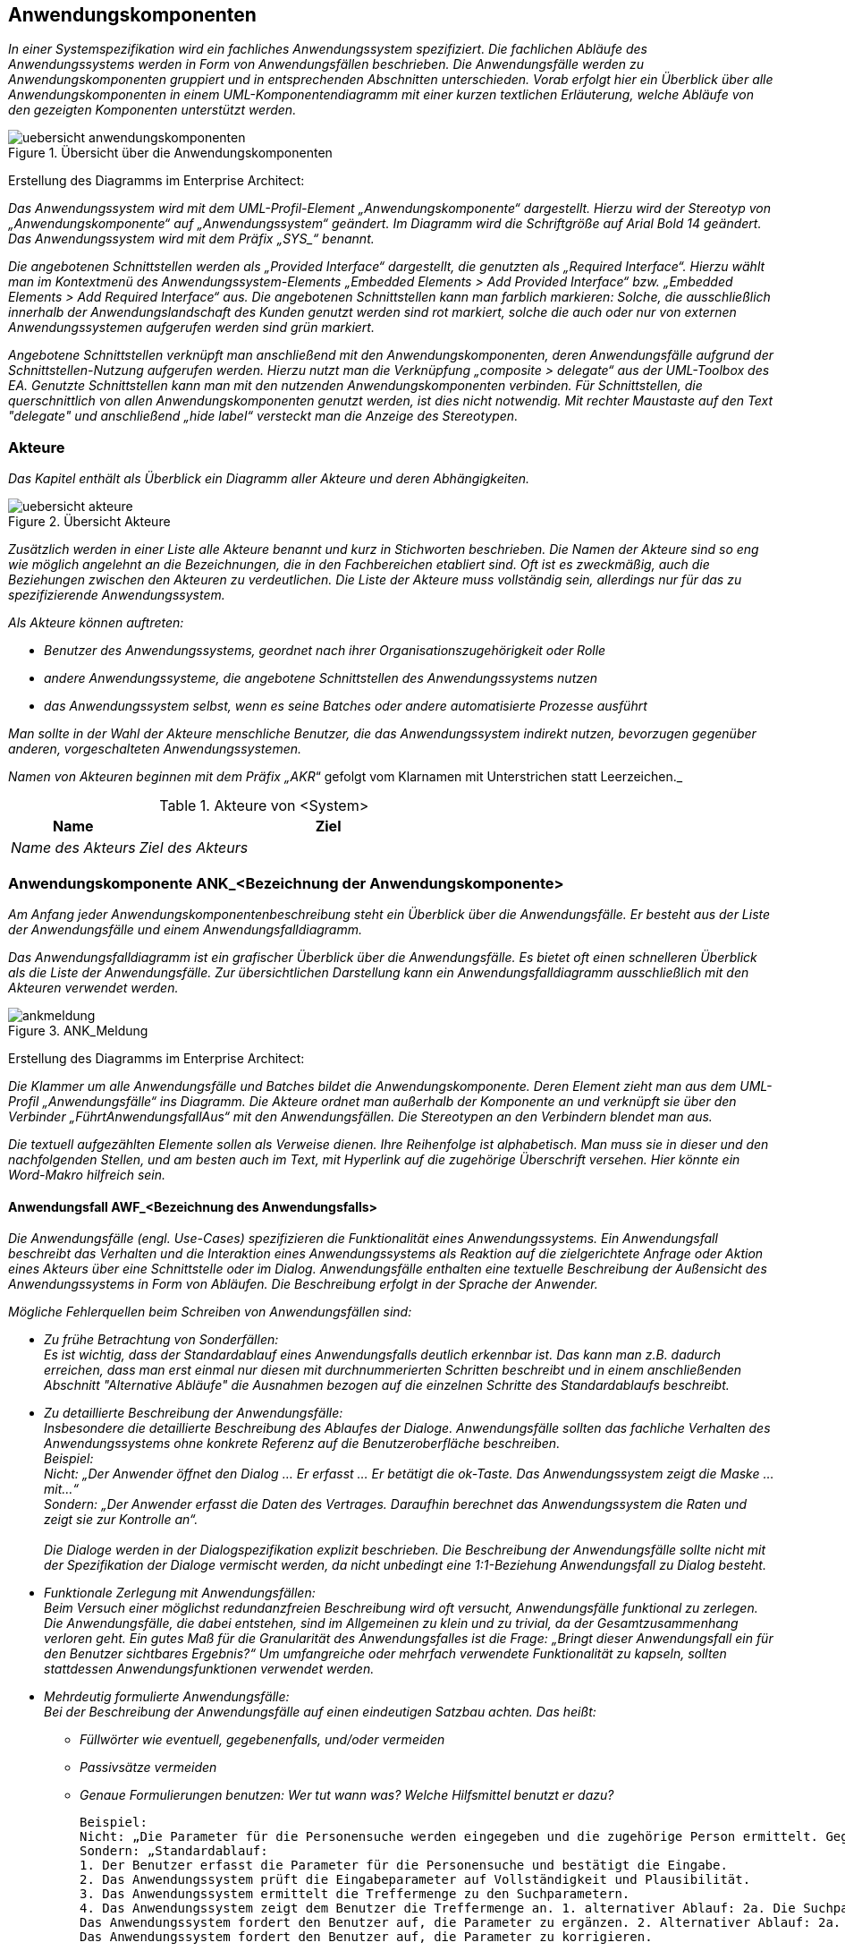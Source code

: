 // tag::inhalt[]

[[anwendungskomponenten]]
== Anwendungskomponenten

_In einer Systemspezifikation wird ein fachliches Anwendungssystem spezifiziert.
Die fachlichen Abläufe des Anwendungssystems werden in Form von Anwendungsfällen beschrieben. Die Anwendungsfälle werden zu Anwendungskomponenten gruppiert und in entsprechenden Abschnitten unterschieden.
Vorab erfolgt hier ein Überblick über alle Anwendungskomponenten in einem UML-Komponentendiagramm mit einer kurzen textlichen Erläuterung, welche Abläufe von den gezeigten Komponenten unterstützt werden._

[[uebersicht-anwendungskomponenten]]
.Übersicht über die Anwendungskomponenten
image::vorlage-systemspezifikation/uebersicht-anwendungskomponenten.png[]

****
Erstellung des Diagramms im Enterprise Architect:

_Das Anwendungssystem wird mit dem UML-Profil-Element „Anwendungskomponente“ dargestellt. Hierzu wird der Stereotyp von „Anwendungskomponente“ auf „Anwendungssystem“ geändert.
Im Diagramm wird die Schriftgröße auf Arial Bold 14 geändert.
Das Anwendungssystem wird mit dem Präfix +„SYS_“+ benannt._

_Die angebotenen Schnittstellen werden als „Provided Interface“ dargestellt, die genutzten als „Required Interface“.
Hierzu wählt man im Kontextmenü des Anwendungssystem-Elements „Embedded Elements > Add Provided Interface“ bzw. „Embedded Elements > Add Required Interface“ aus.
Die angebotenen Schnittstellen kann man farblich markieren: Solche, die ausschließlich innerhalb der Anwendungslandschaft des Kunden genutzt werden sind rot markiert, solche die auch oder nur von externen Anwendungssystemen aufgerufen werden sind grün markiert._

_Angebotene Schnittstellen verknüpft man anschließend mit den Anwendungskomponenten, deren Anwendungsfälle aufgrund der Schnittstellen-Nutzung aufgerufen werden.
Hierzu nutzt man die Verknüpfung „composite > delegate“ aus der UML-Toolbox des EA.
Genutzte Schnittstellen kann man mit den nutzenden Anwendungskomponenten verbinden.
Für Schnittstellen, die querschnittlich von allen Anwendungskomponenten genutzt werden, ist dies nicht notwendig.
Mit rechter Maustaste auf den Text "delegate" und anschließend „hide label“ versteckt man die Anzeige des Stereotypen._
****

[[akteure]]
=== Akteure

_Das Kapitel enthält als Überblick ein Diagramm aller Akteure und deren Abhängigkeiten._

[[uebersicht-akteure]]
.Übersicht Akteure
image::vorlage-systemspezifikation/uebersicht-akteure.png[]

_Zusätzlich werden in einer Liste alle Akteure benannt und kurz in Stichworten beschrieben.
Die Namen der Akteure sind so eng wie möglich angelehnt an die Bezeichnungen, die in den Fachbereichen etabliert sind.
Oft ist es zweckmäßig, auch die Beziehungen zwischen den Akteuren zu verdeutlichen.
Die Liste der Akteure muss vollständig sein, allerdings nur für das zu spezifizierende Anwendungssystem._

_Als Akteure können auftreten:_

* _Benutzer des Anwendungssystems, geordnet nach ihrer Organisationszugehörigkeit oder Rolle_
* _andere Anwendungssysteme, die angebotene Schnittstellen des Anwendungssystems nutzen_
* _das Anwendungssystem selbst, wenn es seine Batches oder andere automatisierte Prozesse ausführt_

_Man sollte in der Wahl der Akteure menschliche Benutzer, die das Anwendungssystem indirekt nutzen, bevorzugen gegenüber anderen, vorgeschalteten Anwendungssystemen._

_Namen von Akteuren beginnen mit dem Präfix „AKR_“ gefolgt vom Klarnamen mit Unterstrichen statt Leerzeichen._

[[table-akteure]]
.Akteure von <System>
[cols="2,6", options="header"]
|===
|*Name* |*Ziel*
|_Name des Akteurs_ |_Ziel des Akteurs_
|===

[[anwendungskomponente-ankbezeichnung-anwendungskomponente]]
=== Anwendungskomponente ANK_<Bezeichnung der Anwendungskomponente>

_Am Anfang jeder Anwendungskomponentenbeschreibung steht ein Überblick über die Anwendungsfälle.
Er besteht aus der Liste der Anwendungsfälle und einem Anwendungsfalldiagramm._

_Das Anwendungsfalldiagramm ist ein grafischer Überblick über die Anwendungsfälle.
Es bietet oft einen schnelleren Überblick als die Liste der Anwendungsfälle.
Zur übersichtlichen Darstellung kann ein Anwendungsfalldiagramm ausschließlich mit den Akteuren verwendet werden._

[[uebersicht-ankmeldung]]
.ANK_Meldung
image::vorlage-systemspezifikation/ankmeldung.png[]

****
Erstellung des Diagramms im Enterprise Architect:

_Die Klammer um alle Anwendungsfälle und Batches bildet die Anwendungskomponente.
Deren Element zieht man aus dem UML-Profil „Anwendungsfälle“ ins Diagramm.
Die Akteure ordnet man außerhalb der Komponente an und verknüpft sie über den Verbinder „FührtAnwendungsfallAus“ mit den Anwendungsfällen.
Die Stereotypen an den Verbindern blendet man aus._

_Die textuell aufgezählten Elemente sollen als Verweise dienen.
Ihre Reihenfolge ist alphabetisch. Man muss sie in dieser und den nachfolgenden Stellen, und am besten auch im Text, mit Hyperlink auf die zugehörige Überschrift versehen.
Hier könnte ein Word-Makro hilfreich sein._
****

[[anwendungsfall-awfbezeichnung-anwendungsfalls]]
==== Anwendungsfall AWF_<Bezeichnung des Anwendungsfalls>

_Die Anwendungsfälle (engl. Use-Cases) spezifizieren die Funktionalität eines Anwendungssystems.
Ein Anwendungsfall beschreibt das Verhalten und die Interaktion eines Anwendungssystems als Reaktion auf die zielgerichtete Anfrage oder Aktion eines Akteurs über eine Schnittstelle oder im Dialog.
Anwendungsfälle enthalten eine textuelle Beschreibung der Außensicht des Anwendungssystems in Form von Abläufen.
Die Beschreibung erfolgt in der Sprache der Anwender._

_Mögliche Fehlerquellen beim Schreiben von Anwendungsfällen sind:_

* _Zu frühe Betrachtung von Sonderfällen: +
Es ist wichtig, dass der Standardablauf eines Anwendungsfalls deutlich erkennbar ist.
Das kann man z.B. dadurch erreichen, dass man erst einmal nur diesen mit durchnummerierten Schritten beschreibt und in einem anschließenden Abschnitt "Alternative Abläufe" die Ausnahmen bezogen auf die einzelnen Schritte des Standardablaufs beschreibt._
* _Zu detaillierte Beschreibung der Anwendungsfälle: +
Insbesondere die detaillierte Beschreibung des Ablaufes der Dialoge.
Anwendungsfälle sollten das fachliche Verhalten des Anwendungssystems ohne konkrete Referenz auf die Benutzeroberfläche beschreiben. +
Beispiel: +
Nicht: „Der Anwender öffnet den Dialog ... Er erfasst ... Er betätigt die ok-Taste. Das Anwen­dungssystem zeigt die Maske ... mit...“ +
Sondern: „Der Anwender erfasst die Daten des Vertrages.
Daraufhin berechnet das Anwendungs­system die Raten und zeigt sie zur Kontrolle an“. +
 +
Die Dialoge werden in der Dialogspezifikation explizit beschrieben. Die Beschreibung der Anwendungsfälle sollte nicht mit der Spezifikation der Dialoge vermischt werden, da nicht unbedingt eine 1:1-Beziehung Anwendungsfall zu Dialog besteht._
* _Funktionale Zerlegung mit Anwendungsfällen: +
Beim Versuch einer möglichst redundanzfreien Beschreibung wird oft versucht, Anwendungsfälle funktional zu zerlegen.
Die Anwendungsfälle, die dabei entstehen, sind im Allgemeinen zu klein und zu trivial, da der Gesamtzusammenhang verloren geht.
Ein gutes Maß für die Granularität des Anwendungsfalles ist die Frage: „Bringt dieser Anwendungsfall ein für den Benutzer sichtbares Ergebnis?“
Um umfangreiche oder mehrfach verwendete Funktionalität zu kapseln, sollten stattdessen Anwendungsfunktionen verwendet werden._
* _Mehrdeutig formulierte Anwendungsfälle: +
Bei der Beschreibung der Anwendungsfälle auf einen eindeutigen Satzbau achten. Das heißt:_
** _Füllwörter wie eventuell, gegebenenfalls, und/oder vermeiden_
** _Passivsätze vermeiden_
** _Genaue Formulierungen benutzen: Wer tut wann was? Welche Hilfsmittel benutzt er dazu?_

 Beispiel:
 Nicht: „Die Parameter für die Personensuche werden eingegeben und die zugehörige Person ermittelt. Gegebenenfalls müssen die Suchparameter erneut eingegeben werden.“
 Sondern: „Standardablauf:
 1. Der Benutzer erfasst die Parameter für die Personensuche und bestätigt die Eingabe.
 2. Das Anwendungssystem prüft die Eingabeparameter auf Vollständigkeit und Plausibilität.
 3. Das Anwendungssystem ermittelt die Treffermenge zu den Suchparametern.
 4. Das Anwendungssystem zeigt dem Benutzer die Treffermenge an. 1. alternativer Ablauf: 2a. Die Suchparameter sind nicht vollständig.
 Das Anwendungssystem fordert den Benutzer auf, die Parameter zu ergänzen. 2. Alternativer Ablauf: 2a. Die Suchparameter sind nicht plausibel.
 Das Anwendungssystem fordert den Benutzer auf, die Parameter zu korrigieren.

_Allgemein gültige Plausibilisierungen und Geschäftsregeln können im Datenmodell oder der Datentypbeschreibung hinterlegt werden.
Sie müssen in der Anwendungsfallbeschreibung nicht berücksichtigt werden, was die Anwendungsfallbeschreibung kompakter macht.
Bestimmte Plausibilisierungen sind auch am Besten in der Dialog-Spezifikation (Abschnitt „Dialoge“) aufgehoben.
Bei der Verteilung von Plausibilisierungen auf mehrere Spezifikationsteile müssen an zentraler Stelle Hinweise erfolgen und klare Kriterien genannt werden.
Dafür bietet sich der Abschnitt „9.7 Querschnittskonzepte“ an._

_Namen von Anwendungsfällen beginnen mit dem Präfix +„AWF_“+ gefolgt von einem Substantiv und einem Verb, z.B. „AWF_Visumantrag_prüfen“.
Falls nötig kann noch ein Adjektiv vor das Substantiv gestellt werden.
Der Titel ist ein eindeutiger Bezeichner des Anwendungsfalls. Er sollte so formuliert sein, dass er möglichst prägnant Hinweise auf Akteur und Ziel gibt._

[[table-anwendungsfall-abc]]
[cols="2,6", options="header"]
|===
2+| Anwendungsfall
|*Kurzbeschreibung* |_Zusammenfassung des Ablaufs mit Ziel des Anwendungsfalls in wenigen Sätzen.
Das Ziel ist die Absicht und der Grund, weshalb der Akteur den Anwendungsfall überhaupt anstößt._
|*Akteure* a|
_Rollen (von Personen), die den Anwendungsfall auslösen_

_Namen von Rollen beginnen mit dem Präfix +„AKR_“+, gefolgt von einem Substantiv._

|*Vorbedingungen/ +
auslösendes Ereignis* a|
_Die Vorbedingungen beschreiben alle relevanten und nichttrivialen Voraussetzungen, die erfüllt sein müssen, damit der Anwendungsfall durchgeführt werden kann._

_Auslöser für die Durchführung des Anwendungsfalls sind Ereignisse wie auslösende Handlungen anderer Akteure oder zeitgesteuerte Aktivitäten._

_Da Vor- und Nachbedingungen alternativ gelten können, hat sich folgende Schreibweise bewährt: Als Aufzählung mit Bulletpoints werden die Alternativen genannt.
Innerhalb eines Bulletpoints gelten alle Bedingungen gemeinsam.
Wenn es nur „eine Alternative“ gibt, kann der Bulletpoint weggelassen werden._

|*Nachbedingungen/ +
Ergebnisse* a|
_Beschreibung des erwarteten Zustandes nach Ausführung des Anwendungsfalls.
Wenn möglich Verweis auf erzeugte Daten (d.h. Referenz zum Datenmodell) und Liste der fachlichen Fehlersituationen mit Beschreibung._

_Die Nachbedingungen beschreiben den Zustand, wenn der Anwendungsfall abgeschlossen ist.
Sie beziehen sich auf die Bedingungen, die in der Vorbedingung genannt sind._

|*Standardablauf* a|
_Der Standardablauf ist der Ablauf von Aktionen der Akteure und des Anwendungssystems, also die Interaktion zwischen Akteur und Anwendungssystem, mit welchem der Akteur das Ziel erreicht.
Aus dem Ablauf geht eindeutig hervor, was vom Anwender getan wird und was das Anwendungssystem tut.
Die Beschreibung des Ablaufs ist in der Regel ausführlicher als in der Kurzbeschreibung.
Man muss aber darauf achten, dass sie nicht unnötig umfangreich wird und prägnant bleibt._

_Auch dialoglastige Anwendungsfälle beschreiben das fachliche Verhalten des Anwendungssystems ohne konkrete Referenz auf die Benutzeroberfläche.
Die Dialoge werden separat in der Dialogspezifikation beschrieben._

_Die einzelnen Schritte werden durchnummeriert._

_Falls die Beschreibung des Ablaufs bzw. einzelner Schritte zu komplex wird oder große Redundanzen zu anderen Anwendungsfällen entstehen, kann Funktionalität in Anwendungsfunktionen ausgelagert werden.
Im Ablauf des Anwendungsfalls wird dann nur noch beschrieben, an welcher Stelle die Anwendungsfunktion angestoßen wird._

_Fachliche Spezial-Begriffe werden in der Ablauf-Beschreibung als bekannt vorausgesetzt.
Die Definition der Begriffe erfolgt im Glossar._

_Falls der Anwendungsfall Zustandsänderungen auf Entitäten bewirkt, braucht nur die Änderung aus fachlicher Sicht genannt zu werden.
Das formale und umfassende Zustandsmodell des Entitätstypen wird separat im Abschnitt „Fachliche Grundlagen“ beschrieben._

_Einfache Plausibilisierungen von Daten und die daraus resultierenden Fehlermeldungen gehören nicht zum Ablauf.
Sie ergeben sich aus dem Datentyp und werden im Datenmodell beschrieben._

|*Alternative Abläufe* a|
_Alternative Abläufe, die in der Abfolge der Schritte wesentlich vom Standardablauf abweichen, können hier separat beschrieben werden.
Die Trennung in Standardablauf und alternative Abläufe hilft, die Standardvariante einfach und übersichtlich zu halten._

_Verschiedene Alternativabläufe werden durch Zwischenüberschriften getrennt._

_Der Bezug zu den Schrittnummern im Standardablauf wird informell hergestellt.
Z.B. „Anstelle von Schritt 3-5 selektiert der Benutzer...“ oder „Im Falle einer Zweitmeldung zeigt das Anwendungssystem...“.
Eine formale Zuordnung anhand einer Nummernsystematik wie z.B. „3b“ o.ä. würde die Lesbarkeit deutlich erschweren.
In Alternativabläufen werden nur die abweichenden Schritte beschrieben.
Es wird davon ausgegangen, dass alle nicht beschriebenen Schritte gleich dem Standardablauf sind._

_Kleinere Varianten, welche die Komplexität nur unwesentlich erhöhen (z.B. „sonst bricht das System die Verarbeitung mit einem sprechenden Fehler ab.“), können in den Standardablauf mit eingearbeitet werden._

_Die Erweiterungen beschreiben alternative Abläufe des Standardablaufs.
Falls eine Erweiterung zu komplex wird, sollte sie als eigener Anwendungsfall beschrieben werden._

_Typische alternative Abläufe sind Fehlerfälle. Fehlerfälle sind Abweichungen zum Standardablauf, die zu einem unerwünschten Verlauf oder gar zum Abbruch des Anwendungsfalls führen._

|===

_Das Anwendungsfalldiagramm zeigt den Anwendungsfall im Mittelpunkt.
Zugehörige Dialoge, Entitäten, Nachbarschnittstellen und Nichtfunktionale Anforderungen sind um den Anwendungsfall angeordnet.
Nichtfunktionale Anforderungen kann man hier darstellen, sofern sie spezifisch für den Anwendungsfall sind. Übergreifende Nichtfunktionale Anforderungen stellt man *nicht* bei jedem Anwendungsfall dar._


[[awf-erstanmeldung-durchfuehren-0]]
.Anwendungsfall: AWF_Erstmeldung_durchführen
image::vorlage-systemspezifikation/awferstmeldungdurchfuehren.png[]

****
Erstellung des Diagramms im Enterprise Architect:

_Für die Verbindung zwischen dem Anwendungsfall und den zugehörigen Elementen nutzt man Stereotypen, die die Art der Verbindung beschreiben.
Diese Verbinder stammen durchgängig aus dem UML-Profile für Anwendungsfälle._

_Zur Darstellung von Dialogen zieht man den Ordner des Dialogs in das Diagramm, färbt ihn ein und blendet seine Inhalte aus._

_Zur Verknüpfung der angebotenen Nachbarschnittstellen mit dem Anwendungsfall verwendet man den Ver-binder „FührtAnwendungsfallAus“ aus dem UML-Profil „Nachbarschnittstellen“ - Der gleichnamige Verbinder aus dem UML-Profil „Anwendungsfälle“ ist nur für die Verbindung zwischen Akteur und Anwendungsfall vorgesehen._

_Zur Verknüpfung mit anderen, aufgerufenen Anwendungsfällen verwendet man den Verbinder „VerwendetAnwendungsfall“._

_Schließlich blendet man alle Verbinder zwischen Elementen aus, außer sie verbinden die Elemente mit dem Anwendungsfall._
****
_Für den Ablauf komplexer Anwendungsfälle kann man zusätzlich ein UML-Aktivitätendiagramm zeichnen.
Das UML-Diagramm enthält die Abfolge der aufgerufenen Benutzeraktionen, Anwendungsfunktionen und deren Schnittstellenaufrufe.
Dabei wird nur die oberste Ebene der Anwendungsfunktionen dargestellt.
Wenn also eine Anwendungsfunktion selbst weitere aufruft, wird dies nicht dargestellt._


[[awf-meldung-durchfuehren]]
.AWF_Erstmeldung_durchführen
image::vorlage-systemspezifikation/awfmeldungspeichern.png[]

****
Erstellung des Diagramms im Enterprise Architect:

_Start und Ende des Ablaufs sowie Verzweigungen erstellt man mit dem UML-Profil „Anwendungsfälle“._

_Man zieht die Elemente „Anwendungsfunktion“ und ggf. „Benutzeraktion“ in ein Activity Diagramm und benennt sie passend.
Den Verbinder „Ablauf“ nutzt man für die Übergänge zwischen den Elementen, außer bei Nachbarschnittstellen.
Die Stereotypen im der Ablauf-Verbinder blendet man aus._

_Mit [Strg] + Mausklick kann man Ecken in den Verbindern hinzufügen._

_Im Kontextmenü des Verbinders gibt man mit „General > Name“ in eckigen Klammern an, welche Bedingung nach einer Verzweigung gilt.
Wenn die Verzweigung sich aus dem Ergebnis einer Anwendungsfunktion ergibt, kann man das Verzweigungssymbol weglassen, um die Lesbarkeit zu erhöhen.
Im Kontextmenü der Start- und Ende-Elemente entfernt man unter „Properties…“ den Stereotyp „Start“ bzw. „Ende“ und setzt den Namen fachlich sinnvoll._
****

[[anwendungsfall-awfbezeichnung-anwendungsfalls-1]]
==== Anwendungsfall AWF_<Bezeichnung des Anwendungsfalls>

_Dieser Abschnitt ist ein Platzhalter, um zu verdeutlichen, dass ab hier weitere Anwendungsfälle der Anwendungskomponente zu beschreiben sind._

[[batch-batbezeichnung-batches]]
==== Batch BAT_<Bezeichnung des Batches>

_Ein Batchprogramm realisiert eine eigenständige Verarbeitung ohne direkten Benutzereingriff während des Ablaufes.
In diesem Abschnitt wird ein batchverarbeitendes Programm des Anwendungssystems fachlich beschrieben (Konfiguration, Abhängigkeiten, Datenvolumen, etc.).
Batches können Anwendungsfälle für die Durchführung ihrer Fachlichkeit aufrufen oder eigenständig arbeiten;
die Definition und das Layout der Ein- und Ausgaben werden in den Vor- und Nachbedingungen des Batches beschrieben und bei entsprechender Komplexität als Druckstücke erfasst.
Falls Abhängigkeiten zwischen Batchprogrammen bezüglich des Aufrufs bestehen, werden diese als Teil des Diagramms der Anwendungskomponente dargestellt._

[[table-batch-abc]]
[cols="2,6", options="header"]
|===
2+| Batch

|*Kurzbeschreibung* |_Ein oder zwei Sätze zum Zweck des Batches._
|*Vorbedingungen/ auslösendes Ereignis* |_Welche Kriterien müssen für den Start des Batchprogrammes erfüllt sein?
Welche Kriterien müssen für die Verarbeitung eines Datensatzes erfüllt sein?
Mit welchen Parametern kann das Batchprogramm gestartet werden?_
|*Nachbedingungen/ +
Ergebnisse* |_Was muss nach Ablauf des Batchprogramms erfüllt sein?
Welche Ausgänge kann der Ablauf des Batchprogramms haben?_
|*Erwartetes +
Datenvolumen* |_Wie viele Datensätze werden maximal und durchschnittlich vom Batchprogramm verarbeitet?_
|*Wiederanlauffähigkeit* |_Wie flexibel reagiert der Batch im Fehlerfall? Kann er erneut gestartet werden?
Bearbeitet er dann nur die zuvor noch nicht bearbeiteten Daten (Restart), oder bearbeitet er dann alle Daten noch einmal (Rerun)?_
|*Standardablauf* |_Wie erfolgt die Ablaufsteuerung?
Welche Abhängigkeiten gibt es zu anderen Batches?
In welcher Reihenfolge und mit welcher Priorität erfolgt der Ablauf?_
|*Alternative Abläufe* |_Welche alternativen Abläufe zum Standardablauf sind möglich (z.B. technische Fehlerbehandlung)?_
|*Verwendete +
Anwendungsfälle* |_Welche Anwendungsfälle werden im Ablauf des Batchprogrammes aufgerufen?_
|===

_Falls Abhängigkeiten zwischen dem Batch und Anwendungsfällen oder anderen verknüpften Elemente der Spezifikation bestehen, werden diese in einem UML-Komponentendiagramm dargestellt._

[[bat-meldungsdatei-verarbeiten]]
.Batch: BAT_Meldungsdatei_verarbeiten
image::vorlage-systemspezifikation/batmeldungsdateiverarbeiten.png[]

****
Erstellung des Diagramms im Enterprise Architect:

_Man zieht den Batch aus dem UML-Profil „Batches“ in ein Component Diagramm.
Die Verbinder nutzt man analog zum Anwendungsfalldiagramm.
Zusätzlich nutzt man den Verbinder mit Stereotyp „FührtAus“ aus dem UML-Profil, um den Batch mit dem Anwendungsfall zu verbinden._
****

[[batbezeichnung-batches]]
==== BAT_<Bezeichnung des Batches>

_Dieser Abschnitt ist ein Platzhalter, um zu verdeutlichen, dass ab hier weitere Batches zu beschreiben sind._

[[anwendungsfunktionen]]
==== Anwendungsfunktionen

_Die Spezifikation der Anwendungsfunktion beschreibt Ausschnitte von Anwendungsfällen, die ohne Unterbrechung vom Anwendungssystem, gegebenenfalls unter Benutzung von Schnittstellen zum Nachbarsystem, ausgeführt werden.
Die Beschreibung der Anwendungsfunktionen ähnelt der Beschreibung eines Anwendungsfalls.
Dabei wird wesentlich stärker auf den Aspekt "Wie soll das Anwendungssystem eine Verarbeitung durchführen" eingegangen.
Die Anwendungsfunktionen sind der Komponente zugeordnet, deren Funktionalität sie umsetzen._

_Anwendungsfunktionen dienen der Beschreibung komplexer Verarbeitungen, die vom Anwendungssystem im Rahmen eines Anwendungsfalls durchgeführt werden.
Die Anwendungsfälle verweisen auf die Anwendungsfunktionen._

_Die Ausgliederung von Anwendungsfunktionen aus den Anwendungsfällen bringt die folgenden Vorteile:_

* _Gliederung langer Anwendungsfall-Abläufe: Die Anwendungsfallspezifikation wird kompakter und leichter lesbar._
* _Wiederverwendung von Funktionalität: Mehrfach verwendete Funktionalität wird in Anwendungsfunktionen nur einmal beschrieben._

_Anwendungsfunktionen können einander aufrufen. Hierarchische Beziehungen zwischen Anwendungsfunktionen werden nicht empfohlen.
Sie erschweren die Verständlichkeit und nehmen das Design vorweg._

_Namen von Anwendungsfunktionen beginnen mit dem Präfix „AFU__“ _gefolgt von einem Substantiv, einem Unterstrich und einem Verb, z.B. „AFU_Treffer_bewerten“.
Falls nötig kann noch ein Adjektiv vor das Substantiv gestellt werden.
Der Titel ist ein im Kontext der Anwendung eindeutiger Bezeichner der Anwendungsfunktion.
Er sollte so formuliert sein, dass er möglichst prägnant Hinweise auf Akteur und Ziel gibt._

[[anwendungsfunktion-afubezeichnung-anwendungsfunktion-5]]
===== Anwendungsfunktion AFU_<Bezeichnung der Anwendungsfunktion>

_Anwendungsfunktionen werden gemäß der nachfolgenden Tabelle textuell beschrieben._

[[table-anwendungsfunktionen]]
[cols="2,6", options="header"]
|===
2+| Anwendungsfunktion
|*Kurzbeschreibung* |_Ein erster Überblick darüber, was die Funktion tut._
|*Vorbedingungen/ +
auslösendes Ereignis* |_Vorbedingungen sind alle Randbedingungen, die für die Durchführung der Funktion erfüllt sein müssen und innerhalb der Funktion nicht mehr geprüft werden.
Außerdem werden hier auch die Eingaben (Parameter etc.) angegeben._
|*Nachbedingungen/ +
Ergebnisse* |_Das Ergebnis ist die Außenwirkung der Ausführung der Funktion.
Hierbei kann Bezug auf die Konsistenzbedingungen und den Ablauf genommen werden.
Triviale Ergebnisse ("Ablauf ist abgelaufen", "Konsistenzbedingungen geprüft") können entfallen._
|*Standardablauf* a|
_Der Standardablauf beschreibt die einzelnen Teilschritte zur Durchführung der Funktion.
Insbesondere können hier andere Anwendungsfunktionen aufgerufen werden.
Hier erfolgt auch die Beschreibung komplexer Verarbeitungsschritte._

_Die einzelnen Schritte werden durchnummeriert._

|*Alternative Abläufe* |_Alternative Abläufe der Anwendungsfunktion (z.B. Fehlersituationen) können hier beschrieben werden._
|===

[[anwendungsfunktion-afubezeichnung-anwendungsfunktion-2]]
===== Anwendungsfunktion AFU_<Bezeichnung der Anwendungsfunktion>

_Dieser Abschnitt ist ein Platzhalter, um zu verdeutlichen, dass ab hier weitere Anwendungsfunktionen zu beschreiben sind._

[[anwendungskomponente-ankbezeichnung-anwendungskomponente-3]]
=== Anwendungskomponente ANK_<Bezeichnung der Anwendungskomponente

_Dieser Abschnitt ist ein Platzhalter, um zu verdeutlichen, dass ab hier weitere Anwendungskomponenten zu beschreiben sind._

// end::inhalt[]

